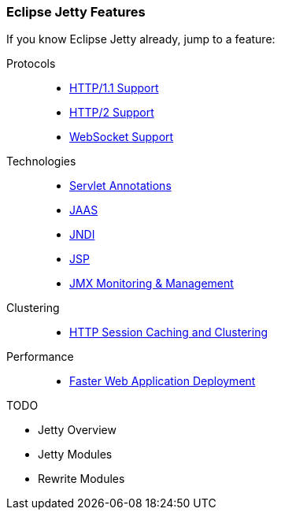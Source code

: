 //
// ========================================================================
// Copyright (c) 1995-2021 Mort Bay Consulting Pty Ltd and others.
//
// This program and the accompanying materials are made available under the
// terms of the Eclipse Public License v. 2.0 which is available at
// https://www.eclipse.org/legal/epl-2.0, or the Apache License, Version 2.0
// which is available at https://www.apache.org/licenses/LICENSE-2.0.
//
// SPDX-License-Identifier: EPL-2.0 OR Apache-2.0
// ========================================================================
//

[[og-features]]
=== Eclipse Jetty Features

If you know Eclipse Jetty already, jump to a feature:

Protocols::
* xref:og-protocols-http[HTTP/1.1 Support]
* xref:og-protocols-http2[HTTP/2 Support]
* xref:og-protocols-websocket[WebSocket Support]

Technologies::
* xref:og-annotations[Servlet Annotations]
* xref:og-jaas[JAAS]
* xref:og-jndi[JNDI]
* xref:og-jsp[JSP]
* xref:og-jmx[JMX Monitoring & Management]

Clustering::
* xref:og-sessions[HTTP Session Caching and Clustering]

Performance::
* xref:og-quickstart[Faster Web Application Deployment]

TODO

* Jetty Overview
* Jetty Modules
* Rewrite Modules

